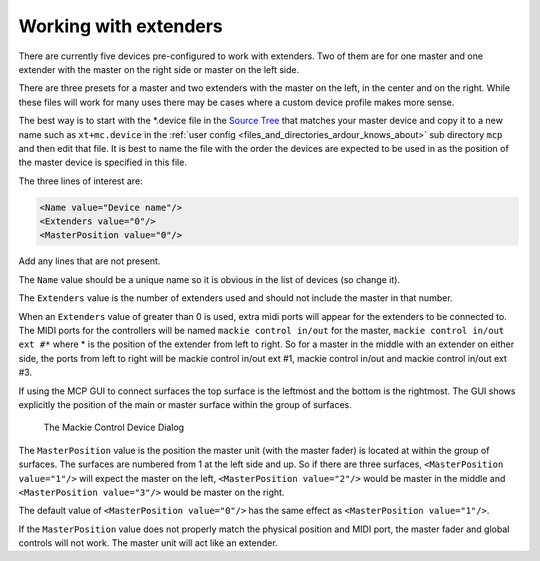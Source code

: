 .. working_with_extenders:

Working with extenders
======================

There are currently five devices pre-configured to work with extenders. Two
of them are for one master and one extender with the master on the right
side or master on the left side.

There are three presets for a master and two extenders with the master
on the left, in the center and on the right. While these files will work
for many uses there may be cases where a custom device profile makes
more sense.

The best way is to start with the \*.device file in the `Source Tree
<https://github.com/Ardour/ardour/tree/master/mcp>`__ that matches your
master device and copy it to a new name such as ``xt+mc.device`` in the
:ref:`user config <files_and_directories_ardour_knows_about>` sub
directory ``mcp`` and then edit that file. It is best to name the file
with the order the devices are expected to be used in as the position of
the master device is specified in this file.

The three lines of interest are:

.. code-block:: xml

    <Name value="Device name"/>
    <Extenders value="0"/>
    <MasterPosition value="0"/>

Add any lines that are not present.

The ``Name`` value should be a unique name so it is obvious in the list
of devices (so change it).

The ``Extenders`` value is the number of extenders used and should not
include the master in that number.

When an ``Extenders`` value of greater than 0 is used, extra midi ports
will appear for the extenders to be connected to. The MIDI ports for the
controllers will be named ``mackie control in/out`` for the master,
``mackie control in/out ext #*`` where \* is the position of the
extender from left to right. So for a master in the middle with an
extender on either side, the ports from left to right will be mackie
control in/out ext #1, mackie control in/out and mackie control in/out
ext #3.

If using the MCP GUI to connect surfaces the top surface is the leftmost
and the bottom is the rightmost. The GUI shows explicitly the position
of the main or master surface within the group of surfaces.

.. figure:: images/mcp-extender-position.png
   :alt: The Mackie Control Device Dialog

   The Mackie Control Device Dialog

The ``MasterPosition`` value is the position the master unit (with the
master fader) is located at within the group of surfaces. The surfaces
are numbered from 1 at the left side and up. So if there are three
surfaces, ``<MasterPosition value="1"/>`` will expect the master on the
left, ``<MasterPosition value="2"/>`` would be master in the middle and
``<MasterPosition value="3"/>`` would be master on the right.

The default value of ``<MasterPosition value="0"/>`` has the same effect
as ``<MasterPosition value="1"/>``.

If the ``MasterPosition`` value does not properly match the physical
position and MIDI port, the master fader and global controls will not
work. The master unit will act like an extender.
